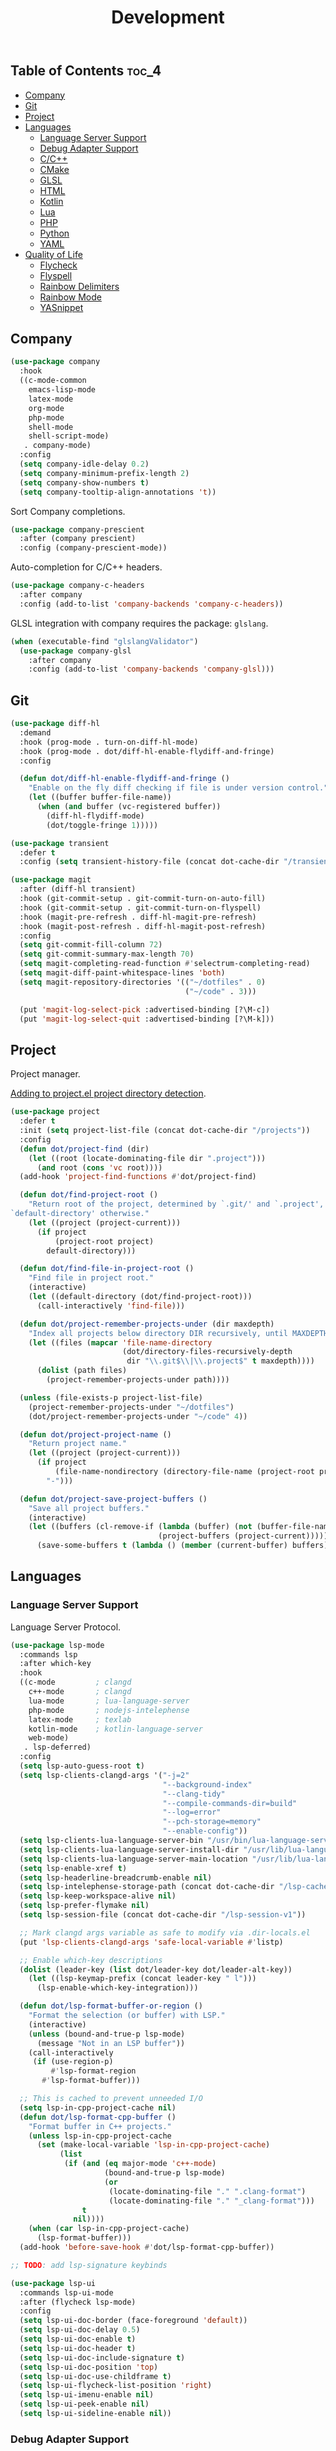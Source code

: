 #+TITLE: Development
#+OPTIONS: toc:nil
#+PROPERTY: header-args:emacs-lisp :shebang ";;; -*- lexical-binding: t; -*-\n"

** Table of Contents :toc_4:
  - [[#company][Company]]
  - [[#git][Git]]
  - [[#project][Project]]
  - [[#languages][Languages]]
    - [[#language-server-support][Language Server Support]]
    - [[#debug-adapter-support][Debug Adapter Support]]
    - [[#cc][C/C++]]
    - [[#cmake][CMake]]
    - [[#glsl][GLSL]]
    - [[#html][HTML]]
    - [[#kotlin][Kotlin]]
    - [[#lua][Lua]]
    - [[#php][PHP]]
    - [[#python][Python]]
    - [[#yaml][YAML]]
  - [[#quality-of-life][Quality of Life]]
      - [[#flycheck][Flycheck]]
      - [[#flyspell][Flyspell]]
      - [[#rainbow-delimiters][Rainbow Delimiters]]
      - [[#rainbow-mode][Rainbow Mode]]
      - [[#yasnippet][YASnippet]]

** Company

#+BEGIN_SRC emacs-lisp
(use-package company
  :hook
  ((c-mode-common
	emacs-lisp-mode
	latex-mode
	org-mode
	php-mode
	shell-mode
	shell-script-mode)
   . company-mode)
  :config
  (setq company-idle-delay 0.2)
  (setq company-minimum-prefix-length 2)
  (setq company-show-numbers t)
  (setq company-tooltip-align-annotations 't))
#+END_SRC

Sort Company completions.

#+BEGIN_SRC emacs-lisp
(use-package company-prescient
  :after (company prescient)
  :config (company-prescient-mode))
#+END_SRC

Auto-completion for C/C++ headers.

#+BEGIN_SRC emacs-lisp
(use-package company-c-headers
  :after company
  :config (add-to-list 'company-backends 'company-c-headers))
#+END_SRC

GLSL integration with company requires the package: ~glslang~.

#+BEGIN_SRC emacs-lisp
(when (executable-find "glslangValidator")
  (use-package company-glsl
	:after company
	:config (add-to-list 'company-backends 'company-glsl)))
#+END_SRC

** Git

#+BEGIN_SRC emacs-lisp
(use-package diff-hl
  :demand
  :hook (prog-mode . turn-on-diff-hl-mode)
  :hook (prog-mode . dot/diff-hl-enable-flydiff-and-fringe)
  :config

  (defun dot/diff-hl-enable-flydiff-and-fringe ()
	"Enable on the fly diff checking if file is under version control."
	(let ((buffer buffer-file-name))
	  (when (and buffer (vc-registered buffer))
		(diff-hl-flydiff-mode)
		(dot/toggle-fringe 1)))))

(use-package transient
  :defer t
  :config (setq transient-history-file (concat dot-cache-dir "/transient/history.el")))

(use-package magit
  :after (diff-hl transient)
  :hook (git-commit-setup . git-commit-turn-on-auto-fill)
  :hook (git-commit-setup . git-commit-turn-on-flyspell)
  :hook (magit-pre-refresh . diff-hl-magit-pre-refresh)
  :hook (magit-post-refresh . diff-hl-magit-post-refresh)
  :config
  (setq git-commit-fill-column 72)
  (setq git-commit-summary-max-length 70)
  (setq magit-completing-read-function #'selectrum-completing-read)
  (setq magit-diff-paint-whitespace-lines 'both)
  (setq magit-repository-directories '(("~/dotfiles" . 0)
									   ("~/code" . 3)))

  (put 'magit-log-select-pick :advertised-binding [?\M-c])
  (put 'magit-log-select-quit :advertised-binding [?\M-k]))
#+END_SRC

** Project

Project manager.

[[https://michael.stapelberg.ch/posts/2021-04-02-emacs-project-override/][Adding to project.el project directory detection]].

#+BEGIN_SRC emacs-lisp
(use-package project
  :defer t
  :init (setq project-list-file (concat dot-cache-dir "/projects"))
  :config
  (defun dot/project-find (dir)
	(let ((root (locate-dominating-file dir ".project")))
	  (and root (cons 'vc root))))
  (add-hook 'project-find-functions #'dot/project-find)

  (defun dot/find-project-root ()
	"Return root of the project, determined by `.git/' and `.project',
`default-directory' otherwise."
	(let ((project (project-current)))
	  (if project
		  (project-root project)
		default-directory)))

  (defun dot/find-file-in-project-root ()
	"Find file in project root."
	(interactive)
	(let ((default-directory (dot/find-project-root)))
	  (call-interactively 'find-file)))

  (defun dot/project-remember-projects-under (dir maxdepth)
	"Index all projects below directory DIR recursively, until MAXDEPTH."
	(let ((files (mapcar 'file-name-directory
						 (dot/directory-files-recursively-depth
						  dir "\\.git$\\|\\.project$" t maxdepth))))
	  (dolist (path files)
		(project-remember-projects-under path))))

  (unless (file-exists-p project-list-file)
	(project-remember-projects-under "~/dotfiles")
	(dot/project-remember-projects-under "~/code" 4))

  (defun dot/project-project-name ()
	"Return project name."
	(let ((project (project-current)))
	  (if project
		  (file-name-nondirectory (directory-file-name (project-root project)))
		"-")))

  (defun dot/project-save-project-buffers ()
	"Save all project buffers."
	(interactive)
	(let ((buffers (cl-remove-if (lambda (buffer) (not (buffer-file-name buffer)))
								 (project-buffers (project-current)))))
	  (save-some-buffers t (lambda () (member (current-buffer) buffers))))))
#+END_SRC

** Languages

*** Language Server Support

Language Server Protocol.

#+BEGIN_SRC emacs-lisp
(use-package lsp-mode
  :commands lsp
  :after which-key
  :hook
  ((c-mode         ; clangd
	c++-mode       ; clangd
	lua-mode       ; lua-language-server
	php-mode       ; nodejs-intelephense
    latex-mode     ; texlab
    kotlin-mode    ; kotlin-language-server
    web-mode)
   . lsp-deferred)
  :config
  (setq lsp-auto-guess-root t)
  (setq lsp-clients-clangd-args '("-j=2"
								  "--background-index"
								  "--clang-tidy"
								  "--compile-commands-dir=build"
								  "--log=error"
								  "--pch-storage=memory"
								  "--enable-config"))
  (setq lsp-clients-lua-language-server-bin "/usr/bin/lua-language-server")
  (setq lsp-clients-lua-language-server-install-dir "/usr/lib/lua-language-server/")
  (setq lsp-clients-lua-language-server-main-location "/usr/lib/lua-language-server/main.lua")
  (setq lsp-enable-xref t)
  (setq lsp-headerline-breadcrumb-enable nil)
  (setq lsp-intelephense-storage-path (concat dot-cache-dir "/lsp-cache"))
  (setq lsp-keep-workspace-alive nil)
  (setq lsp-prefer-flymake nil)
  (setq lsp-session-file (concat dot-cache-dir "/lsp-session-v1"))

  ;; Mark clangd args variable as safe to modify via .dir-locals.el
  (put 'lsp-clients-clangd-args 'safe-local-variable #'listp)

  ;; Enable which-key descriptions
  (dolist (leader-key (list dot/leader-key dot/leader-alt-key))
	(let ((lsp-keymap-prefix (concat leader-key " l")))
	  (lsp-enable-which-key-integration)))

  (defun dot/lsp-format-buffer-or-region ()
	"Format the selection (or buffer) with LSP."
	(interactive)
	(unless (bound-and-true-p lsp-mode)
	  (message "Not in an LSP buffer"))
	(call-interactively
	 (if (use-region-p)
		 #'lsp-format-region
	   #'lsp-format-buffer)))

  ;; This is cached to prevent unneeded I/O
  (setq lsp-in-cpp-project-cache nil)
  (defun dot/lsp-format-cpp-buffer ()
	"Format buffer in C++ projects."
	(unless lsp-in-cpp-project-cache
	  (set (make-local-variable 'lsp-in-cpp-project-cache)
		   (list
			(if (and (eq major-mode 'c++-mode)
					 (bound-and-true-p lsp-mode)
					 (or
					  (locate-dominating-file "." ".clang-format")
					  (locate-dominating-file "." "_clang-format")))
				t
			  nil))))
	(when (car lsp-in-cpp-project-cache)
	  (lsp-format-buffer)))
  (add-hook 'before-save-hook #'dot/lsp-format-cpp-buffer))

;; TODO: add lsp-signature keybinds

(use-package lsp-ui
  :commands lsp-ui-mode
  :after (flycheck lsp-mode)
  :config
  (setq lsp-ui-doc-border (face-foreground 'default))
  (setq lsp-ui-doc-delay 0.5)
  (setq lsp-ui-doc-enable t)
  (setq lsp-ui-doc-header t)
  (setq lsp-ui-doc-include-signature t)
  (setq lsp-ui-doc-position 'top)
  (setq lsp-ui-doc-use-childframe t)
  (setq lsp-ui-flycheck-list-position 'right)
  (setq lsp-ui-imenu-enable nil)
  (setq lsp-ui-peek-enable nil)
  (setq lsp-ui-sideline-enable nil))
#+END_SRC

*** Debug Adapter Support

Debug Adapter Protocol.

#+BEGIN_SRC emacs-lisp
(use-package treemacs
  :after all-the-icons
  :hook (treemacs-mode . dot/hook-disable-line-numbers)
  :config (setq treemacs-persist-file (concat dot-cache-dir "/treemacs/persist")))

(use-package dap-mode
  :after (treemacs lsp-mode)
  :hook (lsp-after-initialize . dot/dap-install-debug-adapters)
  :config
  (setq dap-auto-configure-features '(sessions locals expressions controls tooltip))
  (setq dap-breakpoints-file (concat dot-cache-dir "/dap/breakpoints"))
  (setq dap-utils-extension-path (concat dot-cache-dir "/dap"))

  ;; Create dap extension directory
  (unless (file-directory-p dap-utils-extension-path)
	(make-directory dap-utils-extension-path t))

  (defun dot/dap-install-debug-adapters ()
	"Install and Load debug adapters."
	(interactive)
	(unless (bound-and-true-p lsp-mode)
	  (user-error "Not in an LSP buffer"))
	(when (string-equal major-mode "c++-mode")
	  (require 'dap-cpptools)
	  (dap-cpptools-setup))))
#+END_SRC

*** C/C++

#+BEGIN_SRC emacs-lisp
(use-package c-mode
  :ensure nil
  :defer t
  ;; C++ // line comment style in c-mode
  :hook (c-mode . (lambda ()
					(c-toggle-comment-style -1))))
#+END_SRC

*** CMake

#+BEGIN_SRC emacs-lisp
(use-package cmake-mode
  :config (setq cmake-tab-width 4)
  :defer t)
#+END_SRC

*** GLSL

#+BEGIN_SRC emacs-lisp
(use-package glsl-mode
  :defer t)
#+END_SRC

*** HTML

#+BEGIN_SRC emacs-lisp
(use-package web-mode
  :defer t)
#+END_SRC

*** Kotlin

#+BEGIN_SRC emacs-lisp
(use-package kotlin-mode
  :defer t)
#+END_SRC

*** Lua

#+BEGIN_SRC emacs-lisp
(use-package lua-mode
  :defer t
  :config (setq lua-indent-level 4))
#+END_SRC

*** PHP

#+BEGIN_SRC emacs-lisp
(use-package php-mode
  :defer t
  :hook
  (php-mode . (lambda ()
				(setq indent-tabs-mode t))))

(use-package restclient
  :defer t)
#+END_SRC

*** Python

#+BEGIN_SRC emacs-lisp
(use-package python-mode
  :ensure nil
  :defer t
  :hook (python-mode . (lambda ()
						 (setq indent-tabs-mode t)
						 (setq python-indent-offset 4)
						 (setq tab-width 4))))
#+END_SRC

*** YAML

#+BEGIN_SRC emacs-lisp
(use-package yaml-mode
  :defer t)
#+END_SRC

** Quality of Life

**** Flycheck

On the fly syntax checking.

#+BEGIN_SRC emacs-lisp
(use-package flycheck
  :hook
  ((c-mode-common
	emacs-lisp-mode
	latex-mode
	org-mode
	php-mode
	sh-mode
	shell-mode
	shell-script-mode)
   . flycheck-mode)
  :config
  (setq flycheck-clang-language-standard "c++20")
  (setq flycheck-gcc-language-standard "c++20"))

;; For .el files which are intended to be packages
(use-package flycheck-package
  :after flycheck
  :config
  (add-to-list 'flycheck-checkers 'flycheck-emacs-lisp-package)
  (flycheck-package-setup))

(use-package flycheck-clang-tidy
  :after flycheck
  :hook (flycheck-mode . flycheck-clang-tidy-setup)
  :config (setq flycheck-clang-tidy-extra-options "--format-style=file"))
#+END_SRC

**** Flyspell

Give Flyspell a selection menu.

#+BEGIN_SRC emacs-lisp
(use-package flyspell-correct
  :after flyspell
  :demand
  :hook (org-mode . flyspell-mode)
  :config
  (setq flyspell-issue-message-flag nil)
  (setq flyspell-issue-welcome-flag nil))
#+END_SRC

**** Rainbow Delimiters

#+BEGIN_SRC emacs-lisp
(use-package rainbow-delimiters
  :hook (prog-mode . rainbow-delimiters-mode))
#+END_SRC

**** Rainbow Mode

#+BEGIN_SRC emacs-lisp
(use-package rainbow-mode
  :hook (css-mode . rainbow-mode))
#+END_SRC

**** YASnippet

#+BEGIN_SRC emacs-lisp
(use-package yasnippet
  :defer t
  :init
  (setq yas-snippet-dirs (list (concat dot-emacs-dir "/snippets")))
  (setq yas-prompt-functions '(yas-completing-prompt))
  :config
  (yas-global-mode))

(use-package yasnippet-snippets
  :after yasnippet)
#+END_SRC

https://stackoverflow.com/questions/22735895/configuring-a-yasnippet-for-two-scenarios-1-region-is-active-2-region-is
